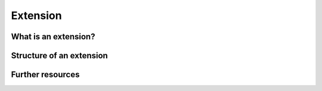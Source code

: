 Extension
=========

What is an extension?
---------------------

Structure of an extension
-------------------------

Further resources
-----------------
